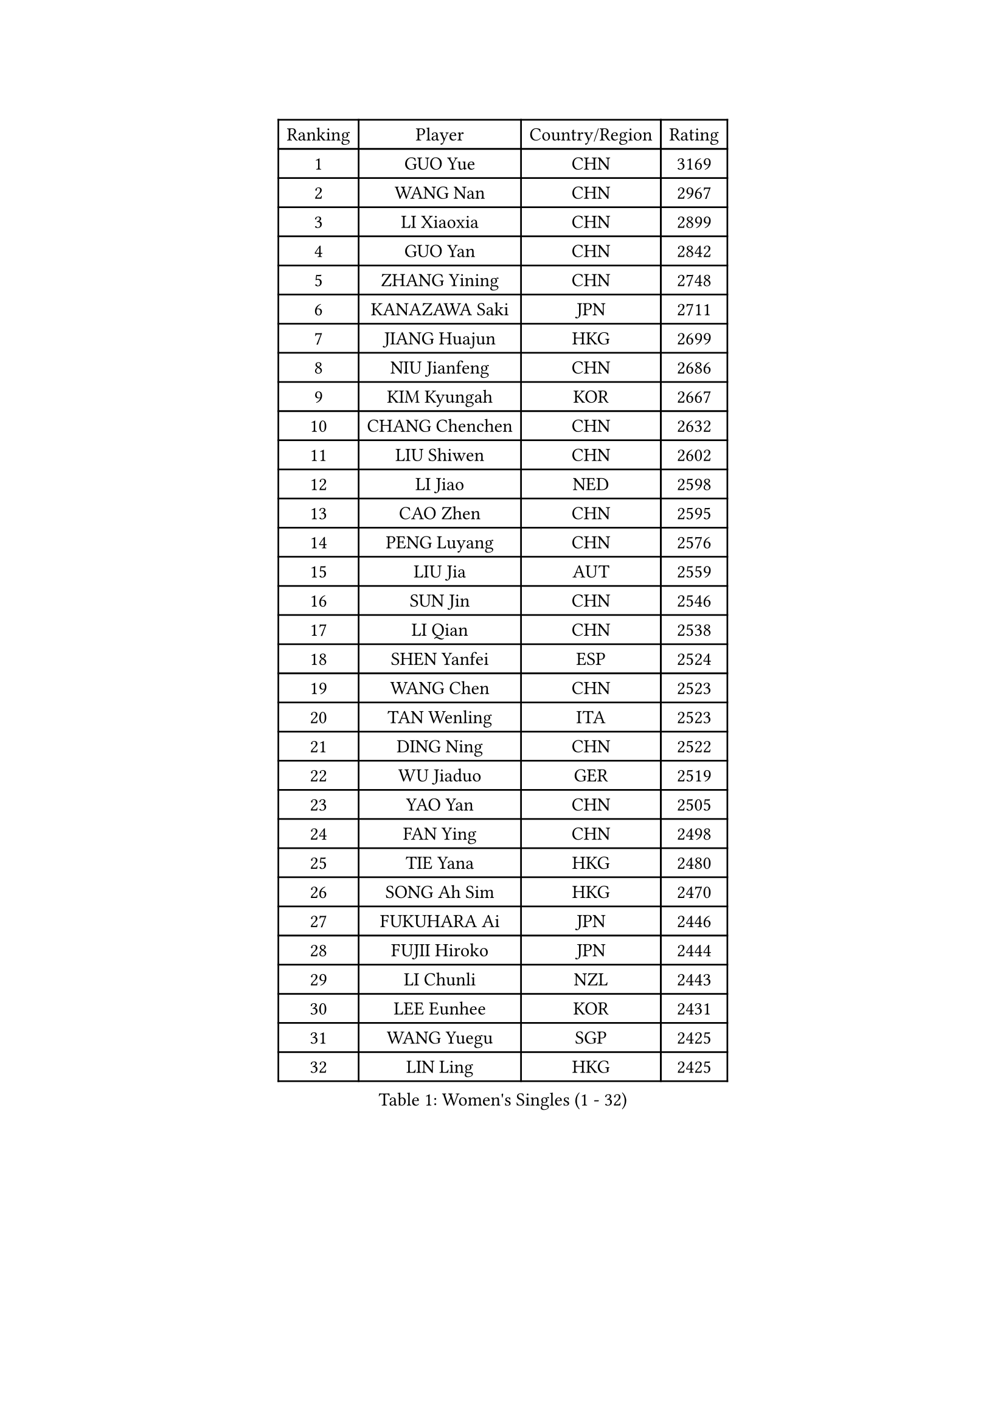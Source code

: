 
#set text(font: ("Courier New", "NSimSun"))
#figure(
  caption: "Women's Singles (1 - 32)",
    table(
      columns: 4,
      [Ranking], [Player], [Country/Region], [Rating],
      [1], [GUO Yue], [CHN], [3169],
      [2], [WANG Nan], [CHN], [2967],
      [3], [LI Xiaoxia], [CHN], [2899],
      [4], [GUO Yan], [CHN], [2842],
      [5], [ZHANG Yining], [CHN], [2748],
      [6], [KANAZAWA Saki], [JPN], [2711],
      [7], [JIANG Huajun], [HKG], [2699],
      [8], [NIU Jianfeng], [CHN], [2686],
      [9], [KIM Kyungah], [KOR], [2667],
      [10], [CHANG Chenchen], [CHN], [2632],
      [11], [LIU Shiwen], [CHN], [2602],
      [12], [LI Jiao], [NED], [2598],
      [13], [CAO Zhen], [CHN], [2595],
      [14], [PENG Luyang], [CHN], [2576],
      [15], [LIU Jia], [AUT], [2559],
      [16], [SUN Jin], [CHN], [2546],
      [17], [LI Qian], [CHN], [2538],
      [18], [SHEN Yanfei], [ESP], [2524],
      [19], [WANG Chen], [CHN], [2523],
      [20], [TAN Wenling], [ITA], [2523],
      [21], [DING Ning], [CHN], [2522],
      [22], [WU Jiaduo], [GER], [2519],
      [23], [YAO Yan], [CHN], [2505],
      [24], [FAN Ying], [CHN], [2498],
      [25], [TIE Yana], [HKG], [2480],
      [26], [SONG Ah Sim], [HKG], [2470],
      [27], [FUKUHARA Ai], [JPN], [2446],
      [28], [FUJII Hiroko], [JPN], [2444],
      [29], [LI Chunli], [NZL], [2443],
      [30], [LEE Eunhee], [KOR], [2431],
      [31], [WANG Yuegu], [SGP], [2425],
      [32], [LIN Ling], [HKG], [2425],
    )
  )#pagebreak()

#set text(font: ("Courier New", "NSimSun"))
#figure(
  caption: "Women's Singles (33 - 64)",
    table(
      columns: 4,
      [Ranking], [Player], [Country/Region], [Rating],
      [33], [MONTEIRO DODEAN Daniela], [ROU], [2424],
      [34], [FUKUOKA Haruna], [JPN], [2415],
      [35], [LAU Sui Fei], [HKG], [2406],
      [36], [LI Nan], [CHN], [2406],
      [37], [SAMARA Elizabeta], [ROU], [2397],
      [38], [LI Jiawei], [SGP], [2393],
      [39], [KIM Mi Yong], [PRK], [2387],
      [40], [ZHANG Rui], [HKG], [2387],
      [41], [WU Xue], [DOM], [2383],
      [42], [JEON Hyekyung], [KOR], [2371],
      [43], [LI Xue], [FRA], [2362],
      [44], [GAO Jun], [USA], [2357],
      [45], [POTA Georgina], [HUN], [2352],
      [46], [TOTH Krisztina], [HUN], [2350],
      [47], [#text(gray, "KIM Bokrae")], [KOR], [2338],
      [48], [SUN Beibei], [SGP], [2334],
      [49], [TASEI Mikie], [JPN], [2330],
      [50], [CHEN Qing], [CHN], [2320],
      [51], [PARK Miyoung], [KOR], [2316],
      [52], [#text(gray, "RYOM Won Ok")], [PRK], [2308],
      [53], [SHAN Xiaona], [GER], [2308],
      [54], [CHEN TONG Fei-Ming], [TPE], [2297],
      [55], [FENG Yalan], [CHN], [2293],
      [56], [UMEMURA Aya], [JPN], [2293],
      [57], [ETSUZAKI Ayumi], [JPN], [2285],
      [58], [YIP Lily], [USA], [2274],
      [59], [LI Qian], [POL], [2273],
      [60], [GANINA Svetlana], [RUS], [2270],
      [61], [PAVLOVICH Veronika], [BLR], [2259],
      [62], [SCHOPP Jie], [GER], [2254],
      [63], [KONISHI An], [JPN], [2244],
      [64], [LU Yun-Feng], [TPE], [2241],
    )
  )#pagebreak()

#set text(font: ("Courier New", "NSimSun"))
#figure(
  caption: "Women's Singles (65 - 96)",
    table(
      columns: 4,
      [Ranking], [Player], [Country/Region], [Rating],
      [65], [HIRANO Sayaka], [JPN], [2240],
      [66], [KIM Jong], [PRK], [2238],
      [67], [GATINSKA Katalina], [BUL], [2236],
      [68], [ROBERTSON Laura], [GER], [2224],
      [69], [NI Xia Lian], [LUX], [2224],
      [70], [JEE Minhyung], [AUS], [2208],
      [71], [KRAMER Tanja], [GER], [2207],
      [72], [BOLLMEIER Nadine], [GER], [2201],
      [73], [FUJINUMA Ai], [JPN], [2195],
      [74], [ONO Shiho], [JPN], [2193],
      [75], [STRBIKOVA Renata], [CZE], [2189],
      [76], [YAMANASHI Yuri], [JPN], [2180],
      [77], [#text(gray, "XU Yan")], [SGP], [2178],
      [78], [ZAMFIR Adriana], [ROU], [2176],
      [79], [KIM Junghyun], [KOR], [2172],
      [80], [#text(gray, "BADESCU Otilia")], [ROU], [2171],
      [81], [YAN Chimei], [SMR], [2168],
      [82], [XU Jie], [POL], [2164],
      [83], [#text(gray, "ZHANG Xueling")], [SGP], [2163],
      [84], [#text(gray, "NISHII Yuka")], [JPN], [2161],
      [85], [YU Mengyu], [SGP], [2161],
      [86], [KIM Kyungha], [KOR], [2160],
      [87], [#text(gray, "PENG Xue")], [CHN], [2160],
      [88], [TIMINA Elena], [NED], [2159],
      [89], [LI Qiangbing], [AUT], [2156],
      [90], [XIAN Yifang], [FRA], [2153],
      [91], [ODOROVA Eva], [SVK], [2150],
      [92], [MU Zi], [CHN], [2149],
      [93], [TKACHOVA Tetyana], [UKR], [2148],
      [94], [ISHIGAKI Yuka], [JPN], [2147],
      [95], [SCHALL Elke], [GER], [2144],
      [96], [ZHANG Mo], [CAN], [2142],
    )
  )#pagebreak()

#set text(font: ("Courier New", "NSimSun"))
#figure(
  caption: "Women's Singles (97 - 128)",
    table(
      columns: 4,
      [Ranking], [Player], [Country/Region], [Rating],
      [97], [HIURA Reiko], [JPN], [2141],
      [98], [#text(gray, "STEFF Mihaela")], [ROU], [2137],
      [99], [KOLTSOVA Anastasia], [RUS], [2135],
      [100], [LOVAS Petra], [HUN], [2134],
      [101], [VACENOVSKA Iveta], [CZE], [2130],
      [102], [ZHU Fang], [ESP], [2130],
      [103], [WEN Jia], [CHN], [2129],
      [104], [CHO Hala], [KOR], [2122],
      [105], [JANG Hyon Ae], [PRK], [2121],
      [106], [BILENKO Tetyana], [UKR], [2115],
      [107], [PARTYKA Natalia], [POL], [2111],
      [108], [PETROVA Detelina], [BUL], [2111],
      [109], [YOON Sunae], [KOR], [2110],
      [110], [KOMWONG Nanthana], [THA], [2107],
      [111], [NEMES Olga], [ROU], [2106],
      [112], [PASKAUSKIENE Ruta], [LTU], [2099],
      [113], [TAN Paey Fern], [SGP], [2099],
      [114], [KO Somi], [KOR], [2098],
      [115], [KASABOVA Asya], [BUL], [2098],
      [116], [KWAK Bangbang], [KOR], [2097],
      [117], [#text(gray, "DOBESOVA Jana")], [CZE], [2095],
      [118], [KOTIKHINA Irina], [RUS], [2093],
      [119], [LAY Jian Fang], [AUS], [2093],
      [120], [STRUSE Nicole], [GER], [2090],
      [121], [GHATAK Poulomi], [IND], [2087],
      [122], [STEFANOVA Nikoleta], [ITA], [2086],
      [123], [KOSTROMINA Tatyana], [BLR], [2085],
      [124], [LIAN Qian], [DOM], [2084],
      [125], [PAN Chun-Chu], [TPE], [2077],
      [126], [HUGH Judy], [USA], [2074],
      [127], [NG Sock Khim], [MAS], [2073],
      [128], [IVANCAN Irene], [GER], [2073],
    )
  )